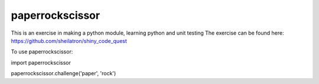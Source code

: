 paperrockscissor
-----------------

This is an exercise in making a python module, learning python and unit testing
The exercise can be found here:
https://github.com/sheilatron/shiny_code_quest


To use paperrockscissor::

import paperrockscissor

paperrockscissor.challenge('paper', 'rock')

